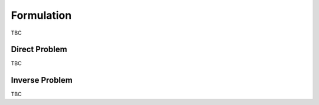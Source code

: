 ===========
Formulation
===========

.. figure::  assets/IP_logo3/IP_logo3.001.png
   :align:   center

TBC

Direct Problem
--------------

TBC

Inverse Problem
---------------

TBC